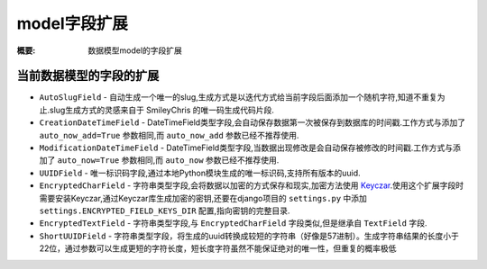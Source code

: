 model字段扩展
================

:概要: 数据模型model的字段扩展

当前数据模型的字段的扩展
---------------------------------------

* ``AutoSlugField`` - 自动生成一个唯一的slug,生成方式是以迭代方式给当前字段后面添加一个随机字符,知道不重复为止.slug生成方式的灵感来自于 SmileyChris 的唯一码生成代码片段.

* ``CreationDateTimeField`` - DateTimeField类型字段,会自动保存数据第一次被保存到数据库的时间戳.工作方式与添加了 ``auto_now_add=True`` 参数相同,而 ``auto_now_add`` 参数已经不推荐使用.

* ``ModificationDateTimeField`` - DateTimeField类型字段,当数据出现修改是会自动保存被修改的时间戳.工作方式与添加了 ``auto_now=True`` 参数相同,而 ``auto_now`` 参数已经不推荐使用.

* ``UUIDField`` - 唯一标识码字段,通过本地Python模块生成的唯一标识码,支持所有版本的uuid.

* ``EncryptedCharField`` - 字符串类型字段,会将数据以加密的方式保存和现实,加密方法使用 `Keyczar <http://www.keyczar.org/>`_.使用这个扩展字段时需要安装Keyczar,通过Keyczar库生成加密的密钥,还要在django项目的 ``settings.py`` 中添加 ``settings.ENCRYPTED_FIELD_KEYS_DIR`` 配置,指向密钥的完整目录.

* ``EncryptedTextField`` - 字符串类型字段,与 ``EncryptedCharField`` 字段类似,但是继承自 ``TextField`` 字段.

* ``ShortUUIDField`` - 字符串类型字段，将生成的uuid转换成较短的字符串（好像是57进制）。生成字符串结果的长度小于22位，通过参数可以生成更短的字符长度，短长度字符虽然不能保证绝对的唯一性，但重复的概率极低
